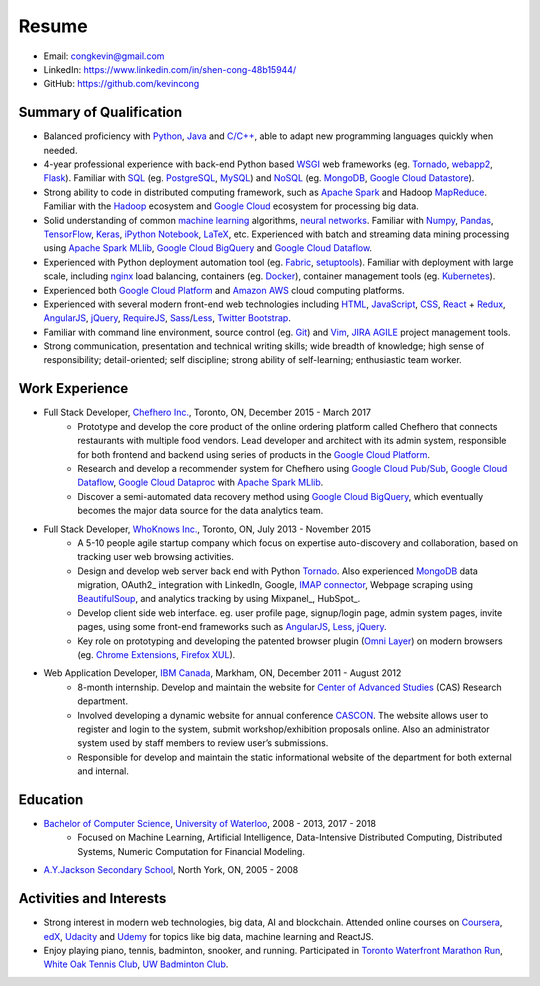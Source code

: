 ======
Resume
======

* Email: congkevin@gmail.com
* LinkedIn: https://www.linkedin.com/in/shen-cong-48b15944/
* GitHub: https://github.com/kevincong

Summary of Qualification
------------------------

* Balanced proficiency with Python_, Java_ and `C/C++`_, able to adapt new programming languages quickly when needed.
* 4-year professional experience with back-end Python based WSGI_ web frameworks (eg. Tornado_, webapp2_, Flask_). Familiar with SQL_ (eg. PostgreSQL_, MySQL_) and NoSQL_ (eg. MongoDB_, `Google Cloud Datastore`_).
* Strong ability to code in distributed computing framework, such as `Apache Spark`_ and Hadoop `MapReduce`_. Familiar with the `Hadoop`_ ecosystem and `Google Cloud`_ ecosystem for processing big data.
* Solid understanding of common `machine learning`_ algorithms, `neural networks`_. Familiar with `Numpy`_, `Pandas`_, `TensorFlow`_, `Keras`_, `iPython Notebook`_, `LaTeX`_, etc. Experienced with batch and streaming data mining processing using `Apache Spark MLlib`_, `Google Cloud BigQuery`_ and `Google Cloud Dataflow`_.
* Experienced with Python deployment automation tool (eg. Fabric_, setuptools_). Familiar with deployment with large scale, including nginx_ load balancing, containers (eg. Docker_), container management tools (eg. Kubernetes_).
* Experienced both `Google Cloud Platform`_ and `Amazon AWS`_ cloud computing platforms.
* Experienced with several modern front-end web technologies including HTML_, JavaScript_, CSS_, React_ \+ Redux_, AngularJS_, jQuery_, RequireJS_, Sass_/Less_, `Twitter Bootstrap`_.
* Familiar with command line environment, source control (eg. Git_) and Vim_, JIRA_ AGILE_ project management tools.
* Strong communication, presentation and technical writing skills; wide breadth of knowledge; high sense of responsibility; detail-oriented; self discipline; strong ability of self-learning; enthusiastic team worker. 

Work Experience
---------------

* Full Stack Developer, `Chefhero Inc.`_, Toronto, ON, December 2015 - March 2017
    * Prototype and develop the core product of the online ordering platform called Chefhero that connects restaurants with multiple food vendors. Lead developer and architect with its admin system, responsible for both frontend and backend using series of products in the `Google Cloud Platform`_.
    * Research and develop a recommender system for Chefhero using `Google Cloud Pub\/Sub`_, `Google Cloud Dataflow`_, `Google Cloud Dataproc`_ with `Apache Spark MLlib`_.
    * Discover a semi-automated data recovery method using `Google Cloud BigQuery`_, which eventually becomes the major data source for the data analytics team.

* Full Stack Developer, `WhoKnows Inc.`_, Toronto, ON, July 2013 - November 2015
    * A 5-10 people agile startup company which focus on expertise auto-discovery and collaboration, based on tracking user web browsing activities. 
    * Design and develop web server back end with Python Tornado_. Also experienced MongoDB_ data migration, OAuth2_ integration with LinkedIn, Google, `IMAP connector`_, Webpage scraping using BeautifulSoup_, and analytics tracking by using Mixpanel_, HubSpot_.
    * Develop client side web interface. eg. user profile page, signup/login page, admin system pages, invite pages, using some front-end frameworks such as AngularJS_, Less_, jQuery_.
    * Key role on prototyping and developing the patented browser plugin (`Omni Layer`_) on modern browsers (eg. `Chrome Extensions`_, `Firefox XUL`_). 

* Web Application Developer, `IBM Canada`_, Markham, ON, December 2011 - August 2012
    * 8-month internship. Develop and maintain the website for `Center of Advanced Studies`_ (CAS) Research department.
    * Involved developing a dynamic website for annual conference CASCON_. The website allows user to register and login to the system, submit workshop/exhibition proposals online. Also an administrator system used by staff members to review user’s submissions.
    * Responsible for develop and maintain the static informational website of the department for both external and internal.


Education
---------

* `Bachelor of Computer Science`_, `University of Waterloo`_, 2008 - 2013, 2017 - 2018
    * Focused on Machine Learning, Artificial Intelligence, Data-Intensive Distributed Computing, Distributed Systems, Numeric Computation for Financial Modeling.
* `A.Y.Jackson Secondary School`_, North York, ON, 2005 - 2008


Activities and Interests
------------------------

* Strong interest in modern web technologies, big data, AI and blockchain. Attended online courses on Coursera_, edX_, Udacity_ and Udemy_ for topics like big data, machine learning and ReactJS.
* Enjoy playing piano, tennis, badminton, snooker, and running. Participated in `Toronto Waterfront Marathon Run`_, `White Oak Tennis Club`_, `UW Badminton Club`_.


.. Hyperlink Destinations:

.. _Python: http://python.org
.. _C/C++: http://www.cplusplus.com/
.. _Java: https://www.java.com/en/
.. _WSGI: https://en.wikipedia.org/wiki/Web_Server_Gateway_Interface
.. _Tornado: http://www.tornadoweb.org/en/stable/
.. _webapp2: https://webapp2.readthedocs.io/en/latest/
.. _Flask: http://flask.pocoo.org/
.. _SQL: https://en.wikipedia.org/wiki/SQL
.. _PostgreSQL: https://www.postgresql.org/
.. _MySQL: https://www.mysql.com/
.. _NoSQL: https://en.wikipedia.org/wiki/NoSQL
.. _MongoDB: https://www.mongodb.com/
.. _Google Cloud Datastore: https://cloud.google.com/datastore/
.. _Apache Spark: https://spark.apache.org/
.. _MapReduce: http://hadoop.apache.org/docs/current/hadoop-mapreduce-client/hadoop-mapreduce-client-core/MapReduceTutorial.html
.. _Hadoop: http://hadoop.apache.org/
.. _Google Cloud: https://cloud.google.com/
.. _Fabric: http://www.fabfile.org/
.. _setuptools: https://setuptools.readthedocs.io/en/latest/
.. _nginx: https://nginx.org/en/docs/
.. _Docker: https://www.docker.com/
.. _Kubernetes: https://kubernetes.io/
.. _distributed system: https://en.wikipedia.org/wiki/Distributed_computing
.. _Google Cloud Platform: https://cloud.google.com/
.. _Amazon AWS: https://aws.amazon.com/
.. _machine learning: https://en.wikipedia.org/wiki/Machine_learning
.. _neural networks: https://en.wikipedia.org/wiki/Artificial_neural_network
.. _Numpy: http://www.numpy.org/
.. _Pandas: https://pandas.pydata.org/
.. _TensorFlow: https://www.tensorflow.org/
.. _Keras: https://keras.io/
.. _iPython Notebook: https://ipython.org/notebook.html
.. _LaTeX: https://www.latex-project.org/
.. _Apache Spark MLlib: https://spark.apache.org/docs/latest/ml-guide.html
.. _Google Cloud BigQuery: https://cloud.google.com/bigquery/
.. _Google Cloud Dataflow: https://cloud.google.com/dataflow/
.. _HTML: https://developer.mozilla.org/en-US/docs/Web/HTML
.. _JavaScript: https://developer.mozilla.org/en-US/docs/Web/JavaScript
.. _CSS: https://developer.mozilla.org/en-US/docs/Web/CSS
.. _React: https://facebook.github.io/react/docs/hello-world.html
.. _Redux: http://redux.js.org/
.. _AngularJS: https://angularjs.org/
.. _jQuery: http://api.jquery.com/
.. _RequireJS: http://requirejs.org/
.. _Sass: http://sass-lang.com/
.. _Less: http://lesscss.org/
.. _Twitter Bootstrap: https://getbootstrap.com/
.. _Git: https://git-scm.com/
.. _Vim: http://www.vim.org/
.. _JIRA: https://www.atlassian.com/software/jira
.. _AGILE: https://en.wikipedia.org/wiki/Agile_software_development

.. _Chefhero Inc.: https://chefhero.com/
.. _Google Cloud Pub\/Sub: https://cloud.google.com/pubsub/
.. _Google Cloud Dataproc: https://cloud.google.com/dataproc/
.. _WhoKnows Inc.: https://corp.whoknows.com/
.. _IMAP connector: https://en.wikipedia.org/wiki/Internet_Message_Access_Protocol
.. _BeautifulSoup: https://www.crummy.com/software/BeautifulSoup/
.. _Omni Layer: http://www.google.com/patents/US20140279821
.. _Chrome Extensions: https://developer.chrome.com/extensions
.. _Firefox XUL: https://developer.mozilla.org/en-US/docs/Mozilla/Tech/XUL
.. _IBM Canada: https://www.ibm.com/ca-en/
.. _Center of Advanced Studies: https://www-01.ibm.com/ibm/cas/canada/index.jsp
.. _CASCON: https://www-01.ibm.com/ibm/cas/cascon/index.jsp

.. _Bachelor of Computer Science: https://cs.uwaterloo.ca/
.. _University of Waterloo: https://uwaterloo.ca/
.. _A.Y.Jackson Secondary School: http://schoolweb.tdsb.on.ca/ayjackson/
.. _Coursera: https://www.coursera.org/
.. _edX: https://www.edx.org/
.. _Udacity: https://www.udacity.com/
.. _Udemy: https://www.udemy.com/
.. _Toronto Waterfront Marathon Run: http://www.torontowaterfrontmarathon.com/event-info/half-marathon/
.. _White Oak Tennis Club: http://www.whiteoaksparktennis.com/
.. _UW Badminton Club: http://www.badmintonclub.uwaterloo.ca/about/index.html
